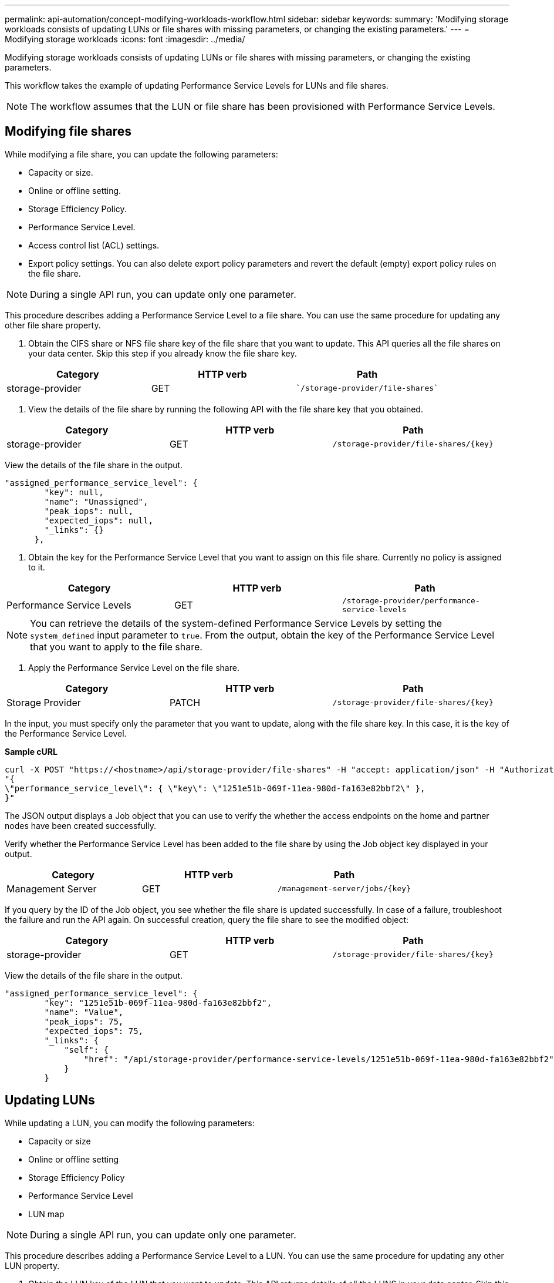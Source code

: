 ---
permalink: api-automation/concept-modifying-workloads-workflow.html
sidebar: sidebar
keywords: 
summary: 'Modifying storage workloads consists of updating LUNs or file shares with missing parameters, or changing the existing parameters.'
---
= Modifying storage workloads
:icons: font
:imagesdir: ../media/

[.lead]
Modifying storage workloads consists of updating LUNs or file shares with missing parameters, or changing the existing parameters.

This workflow takes the example of updating Performance Service Levels for LUNs and file shares.

[NOTE]
====
The workflow assumes that the LUN or file share has been provisioned with Performance Service Levels.
====

== Modifying file shares

While modifying a file share, you can update the following parameters:

* Capacity or size.
* Online or offline setting.
* Storage Efficiency Policy.
* Performance Service Level.
* Access control list (ACL) settings.
* Export policy settings. You can also delete export policy parameters and revert the default (empty) export policy rules on the file share.

[NOTE]
====
During a single API run, you can update only one parameter.
====

This procedure describes adding a Performance Service Level to a file share. You can use the same procedure for updating any other file share property.

. Obtain the CIFS share or NFS file share key of the file share that you want to update. This API queries all the file shares on your data center. Skip this step if you already know the file share key.

[cols="3*",options="header"]
|===
| Category| HTTP verb| Path
a|
storage-provider
a|
GET
a|
    `/storage-provider/file-shares`
|===

. View the details of the file share by running the following API with the file share key that you obtained.

[cols="3*",options="header"]
|===
| Category| HTTP verb| Path
a|
storage-provider
a|
GET
a|
`+/storage-provider/file-shares/{key}+`
|===
View the details of the file share in the output.

----
"assigned_performance_service_level": {
        "key": null,
        "name": "Unassigned",
        "peak_iops": null,
        "expected_iops": null,
        "_links": {}
      },
----

. Obtain the key for the Performance Service Level that you want to assign on this file share. Currently no policy is assigned to it.

[cols="3*",options="header"]
|===
| Category| HTTP verb| Path
a|
Performance Service Levels
a|
GET
a|
`/storage-provider/performance-service-levels`
|===

[NOTE]
====
You can retrieve the details of the system-defined Performance Service Levels by setting the `system_defined` input parameter to `true`. From the output, obtain the key of the Performance Service Level that you want to apply to the file share.
====

. Apply the Performance Service Level on the file share.

[cols="3*",options="header"]
|===
| Category| HTTP verb| Path
a|
Storage Provider
a|
PATCH
a|
`+/storage-provider/file-shares/{key}+`
|===
In the input, you must specify only the parameter that you want to update, along with the file share key. In this case, it is the key of the Performance Service Level.

*Sample cURL*

----
curl -X POST "https://<hostname>/api/storage-provider/file-shares" -H "accept: application/json" -H "Authorization: Basic <Base64EncodedCredentials>" -d
"{
\"performance_service_level\": { \"key\": \"1251e51b-069f-11ea-980d-fa163e82bbf2\" },
}"
----

The JSON output displays a Job object that you can use to verify the whether the access endpoints on the home and partner nodes have been created successfully.

Verify whether the Performance Service Level has been added to the file share by using the Job object key displayed in your output.

[cols="3*",options="header"]
|===
| Category| HTTP verb| Path
a|
Management Server
a|
GET
a|
`+/management-server/jobs/{key}+`
|===
If you query by the ID of the Job object, you see whether the file share is updated successfully. In case of a failure, troubleshoot the failure and run the API again. On successful creation, query the file share to see the modified object:

[cols="3*",options="header"]
|===
| Category| HTTP verb| Path
a|
storage-provider
a|
GET
a|
`+/storage-provider/file-shares/{key}+`
|===
View the details of the file share in the output.
----
"assigned_performance_service_level": {
        "key": "1251e51b-069f-11ea-980d-fa163e82bbf2",
        "name": "Value",
        "peak_iops": 75,
        "expected_iops": 75,
        "_links": {
            "self": {
                "href": "/api/storage-provider/performance-service-levels/1251e51b-069f-11ea-980d-fa163e82bbf2"
            }
        }
----

== Updating LUNs

While updating a LUN, you can modify the following parameters:

* Capacity or size
* Online or offline setting
* Storage Efficiency Policy
* Performance Service Level
* LUN map

[NOTE]
====
During a single API run, you can update only one parameter.
====

This procedure describes adding a Performance Service Level to a LUN. You can use the same procedure for updating any other LUN property.

. Obtain the LUN key of the LUN that you want to update. This API returns details of all the LUNS in your data center. Skip this step if you already know the LUN key.

[cols="3*",options="header"]
|===
| Category| HTTP verb| Path
a|
Storage Provider
a|
GET
a|
`/storage-provider/luns`
|===

View the details of the LUN by running the following API with the LUN key that you obtained.

[cols="3*",options="header"]
|===
| Category| HTTP verb| Path
a|
Storage Provider
a|
GET
a|
`+/storage-provider/luns/{key}+`
|===
View the details of the LUN in the output. You can see that there is no Performance Service Level assigned to this LUN.

*Sample JSON output*

----

  "assigned_performance_service_level": {
        "key": null,
        "name": "Unassigned",
        "peak_iops": null,
        "expected_iops": null,
        "_links": {}
      },
----

. Obtain the key for the Performance Service Level that you want to assign to the LUN.

[cols="3*",options="header"]
|===
| Category| HTTP verb| Path
a|
Performance Service Levels
a|
GET
a|
`/storage-provider/performance-service-levels`
|===

[NOTE]
====
You can retrieve the details of the system-defined Performance Service Levels by setting the `system_defined` input parameter to `true`. From the output, obtain the key of the Performance Service Level that you want to apply on the LUN.
====

. Apply the Performance Service Level on the LUN.

[cols="3*",options="header"]
|===
| Category| HTTP verb| Path
a|
Storage Provider
a|
PATCH
a|
`+/storage-provider/lun/{key}+`
|===
In the input, you must specify only the parameter that you want to update, along with the LUN key. In this case it is the key of the Performance Service Level.

*Sample cURL*

----
curl -X PATCH "https://<hostname>/api/storage-provider/luns/7d5a59b3-953a-11e8-8857-00a098dcc959" -H "accept: application/json" -H "Content-Type: application/json" H "Authorization: Basic <Base64EncodedCredentials>" -d
"{ \"performance_service_level\": { \"key\": \"1251e51b-069f-11ea-980d-fa163e82bbf2\" }"
----

The JSON output displays a Job object key that you can use to verify the LUN that you updated.

. View the details of the LUN by running the following API with the LUN key that you obtained.

[cols="3*",options="header"]
|===
| Category| HTTP verb| Path
a|
Storage Provider
a|
GET
a|
`+/storage-provider/luns/{key}+`
|===
View the details of the LUN in the output. You can see that the Performance Service Level is assigned to this LUN.

*Sample JSON output*

----

     "assigned_performance_service_level": {
        "key": "1251e51b-069f-11ea-980d-fa163e82bbf2",
        "name": "Value",
        "peak_iops": 75,
        "expected_iops": 75,
        "_links": {
            "self": {
                "href": "/api/storage-provider/performance-service-levels/1251e51b-069f-11ea-980d-fa163e82bbf2"
            }
----
